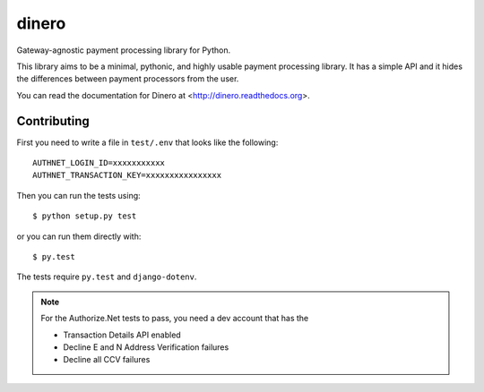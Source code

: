dinero
======

Gateway-agnostic payment processing library for Python.

This library aims to be a minimal, pythonic, and highly usable payment
processing library.  It has a simple API and it hides the differences between
payment processors from the user.

You can read the documentation for Dinero at <http://dinero.readthedocs.org>.

Contributing
------------

First you need to write a file in ``test/.env`` that looks like the following::

    AUTHNET_LOGIN_ID=xxxxxxxxxxx
    AUTHNET_TRANSACTION_KEY=xxxxxxxxxxxxxxxx

Then you can run the tests using::

    $ python setup.py test

or you can run them directly with::

    $ py.test

The tests require ``py.test`` and ``django-dotenv``.

.. note::

    For the Authorize.Net tests to pass, you need a dev account that has the

    -  Transaction Details API enabled
    -  Decline E and N Address Verification failures
    -  Decline all CCV failures
